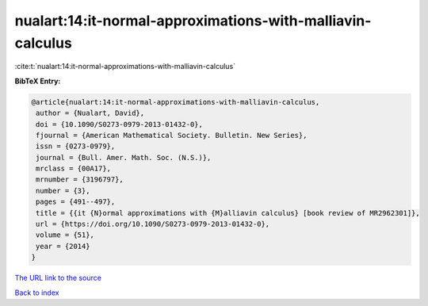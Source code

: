 nualart:14:it-normal-approximations-with-malliavin-calculus
===========================================================

:cite:t:`nualart:14:it-normal-approximations-with-malliavin-calculus`

**BibTeX Entry:**

.. code-block:: bibtex

   @article{nualart:14:it-normal-approximations-with-malliavin-calculus,
    author = {Nualart, David},
    doi = {10.1090/S0273-0979-2013-01432-0},
    fjournal = {American Mathematical Society. Bulletin. New Series},
    issn = {0273-0979},
    journal = {Bull. Amer. Math. Soc. (N.S.)},
    mrclass = {00A17},
    mrnumber = {3196797},
    number = {3},
    pages = {491--497},
    title = {{it {N}ormal approximations with {M}alliavin calculus} [book review of MR2962301]},
    url = {https://doi.org/10.1090/S0273-0979-2013-01432-0},
    volume = {51},
    year = {2014}
   }
`The URL link to the source <ttps://doi.org/10.1090/S0273-0979-2013-01432-0}>`_


`Back to index <../By-Cite-Keys.html>`_
